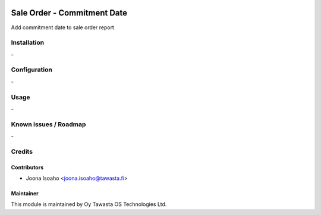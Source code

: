 .. image:: https://img.shields.io/badge/licence-AGPL--3-blue.svg
   :target: http://www.gnu.org/licenses/agpl-3.0-standalone.html
   :alt: License: AGPL-3

============================
Sale Order - Commitment Date
============================

Add commitment date to sale order report

Installation
============
\-

Configuration
=============
\-

Usage
=====
\-

Known issues / Roadmap
======================
\-

Credits
=======

Contributors
------------

* Joona Isoaho <joona.isoaho@tawasta.fi>

Maintainer
----------

.. image:: http://tawasta.fi/templates/tawastrap/images/logo.png
   :alt: Oy Tawasta OS Technologies Ltd.
   :target: http://tawasta.fi/

This module is maintained by Oy Tawasta OS Technologies Ltd.
